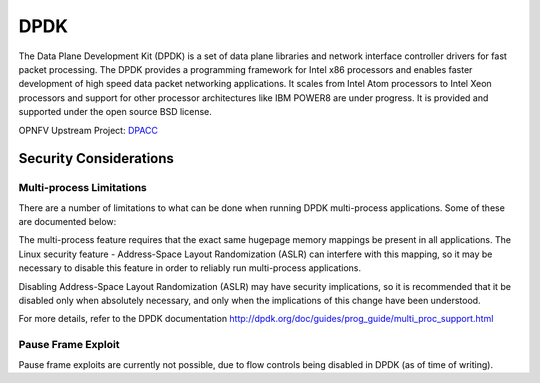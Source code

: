 ====
DPDK
====

The Data Plane Development Kit (DPDK) is a set of data plane libraries and network interface controller drivers for fast packet processing. The DPDK provides a programming framework for Intel x86 processors and enables faster development of high speed data packet networking applications. It scales from Intel Atom processors to Intel Xeon processors and support for other processor architectures like IBM POWER8 are under progress. It is provided and supported under the open source BSD license.

OPNFV Upstream Project: `DPACC <https://wiki.opnfv.org/dpacc>`_


Security Considerations
#######################

Multi-process Limitations
*************************

There are a number of limitations to what can be done when running DPDK multi-process applications. Some of these are documented below:

The multi-process feature requires that the exact same hugepage memory mappings be present in all applications. The Linux security feature - Address-Space Layout Randomization (ASLR) can interfere with this mapping, so it may be necessary to disable this feature in order to reliably run multi-process applications.

Disabling Address-Space Layout Randomization (ASLR) may have security implications, so it is recommended that it be disabled only when absolutely necessary, and only when the implications of this change have been understood.

For more details, refer to the DPDK documentation http://dpdk.org/doc/guides/prog_guide/multi_proc_support.html

Pause Frame Exploit
*******************

Pause frame exploits are currently not possible, due to flow controls being disabled in DPDK (as of time of writing).
